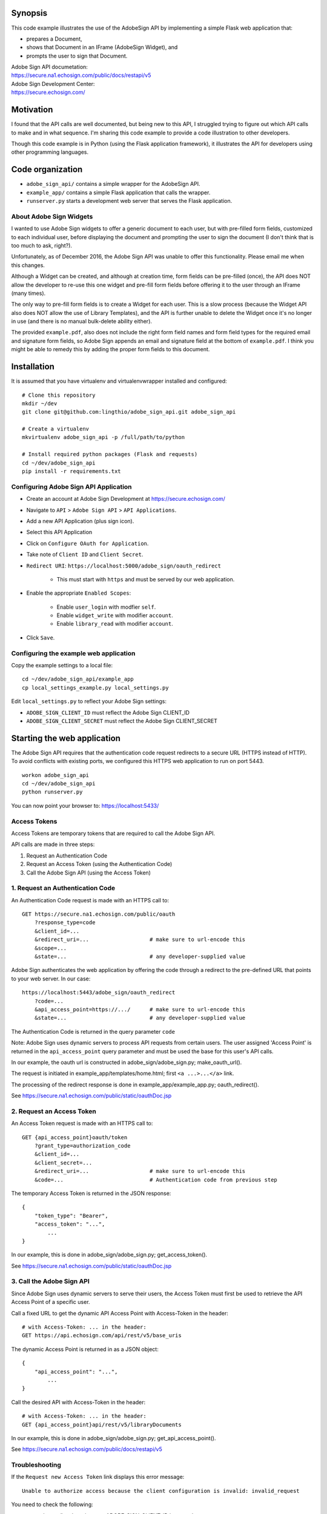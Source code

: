 Synopsis
========

This code example illustrates the use of the AdobeSign API
by implementing a simple Flask web application that:

- prepares a Document,
- shows that Document in an IFrame (AdobeSign Widget), and
- prompts the user to sign that Document.

| Adobe Sign API documetation:
| https://secure.na1.echosign.com/public/docs/restapi/v5

| Adobe Sign Development Center:
| https://secure.echosign.com/


Motivation
==========

I found that the API calls are well documented, but being new to this API,
I struggled trying to figure out which API calls to make and in what sequence.
I'm sharing this code example to provide a code illustration to other developers.

Though this code example is in Python (using the Flask application framework),
it illustrates the API for developers using other programming languages.


Code organization
=================
* ``adobe_sign_api/`` contains a simple wrapper for the AdobeSign API.
* ``example_app/`` contains a simple Flask application that calls the wrapper.
* ``runserver.py`` starts a development web server that serves the Flask application.


About Adobe Sign Widgets
------------------------
I wanted to use Adobe Sign widgets to offer a generic document to each user,
but with pre-filled form fields, customized to each individual user,
before displaying the document and prompting the user to sign the document
(I don't think that is too much to ask, right?).

Unfortunately, as of December 2016, the Adobe Sign API was unable to offer
this functionality. Please email me when this changes.

Although a Widget can be created, and although at creation time,
form fields can be pre-filled (once), the API does NOT
allow the developer to re-use this one widget and pre-fill form fields
before offering it to the user through an IFrame (many times).

The only way to pre-fill form fields is to create a Widget for each user.
This is a slow process (because the Widget API also does NOT allow the use
of Library Templates), and the API is further unable to delete the Widget
once it's no longer in use (and there is no manual bulk-delete ability either).

The provided ``example.pdf``, also does not include the right form field names
and form field types for the required email and signature form fields,
so Adobe Sign appends an email and signature field at the bottom of ``example.pdf``.
I think you might be able to remedy this by adding the proper form fields
to this document.


Installation
============
It is assumed that you have virtualenv and virtualenvwrapper installed and configured::

    # Clone this repository
    mkdir ~/dev
    git clone git@github.com:lingthio/adobe_sign_api.git adobe_sign_api

    # Create a virtualenv
    mkvirtualenv adobe_sign_api -p /full/path/to/python

    # Install required python packages (Flask and requests)
    cd ~/dev/adobe_sign_api
    pip install -r requirements.txt


Configuring Adobe Sign API Application
--------------------------------------------------
- Create an account at Adobe Sign Development at https://secure.echosign.com/
- Navigate to ``API`` > ``Adobe Sign API`` > ``API Applications``.
- Add a new API Application (plus sign icon).
- Select this API Application
- Click on ``Configure OAuth for Application``.
- Take note of ``Client ID`` and ``Client Secret``.
- ``Redirect URI``: ``https://localhost:5000/adobe_sign/oauth_redirect``

    - This must start with ``https`` and must be served by our web application.

- Enable the appropriate ``Enabled Scopes``:

    - Enable ``user_login`` with modfier ``self``.
    - Enable ``widget_write`` with modifier ``account``.
    - Enable ``library_read`` with modifier ``account``.

- Click ``Save``.


Configuring the example web application
---------------------------------------
Copy the example settings to a local file::

    cd ~/dev/adobe_sign_api/example_app
    cp local_settings_example.py local_settings.py

Edit ``local_settings.py`` to reflect your Adobe Sign settings:

- ``ADOBE_SIGN_CLIENT_ID`` must reflect the Adobe Sign CLIENT_ID
- ``ADOBE_SIGN_CLIENT_SECRET`` must reflect the Adobe Sign CLIENT_SECRET


Starting the web application
============================
The Adobe Sign API requires that the authentication code request redirects to
a secure URL (HTTPS instead of HTTP). To avoid conflicts with existing ports,
we configured this HTTPS web application to run on port 5443.
::

    workon adobe_sign_api
    cd ~/dev/adobe_sign_api
    python runserver.py

You can now point your browser to: https://localhost:5433/


Access Tokens
-------------
Access Tokens are temporary tokens that are required to call the Adobe Sign API.

API calls are made in three steps:

1. Request an Authentication Code
2. Request an Access Token (using the Authentication Code)
3. Call the Adobe Sign API (using the Access Token)

1. Request an Authentication Code
---------------------------------
An Authentication Code request is made with an HTTPS call to::

    GET https://secure.na1.echosign.com/public/oauth
        ?response_type=code
        &client_id=...
        &redirect_uri=...                   # make sure to url-encode this
        &scope=...
        &state=...                          # any developer-supplied value

Adobe Sign authenticates the web application by offering the code through a redirect to
the pre-defined URL that points to your web server. In our case::

    https://localhost:5443/adobe_sign/oauth_redirect
        ?code=...
        &api_access_point=https://.../      # make sure to url-encode this
        &state=...                          # any developer-supplied value

The Authentication Code is returned in the query parameter ``code``

Note: Adobe Sign uses dynamic servers to process API requests from certain users.
The user assigned 'Access Point' is returned in the ``api_access_point`` query parameter
and must be used the base for this user's API calls.

In our example, the oauth url is constructed in adobe_sign/adobe_sign.py; make_oauth_url().

The request is initiated in example_app/templates/home.html; first ``<a ...>...</a>`` link.

The processing of the redirect response is done in example_app/example_app.py; oauth_redirect().

See https://secure.na1.echosign.com/public/static/oauthDoc.jsp

2. Request an Access Token
--------------------------
An Access Token request is made with an HTTPS call to::

    GET {api_access_point}oauth/token
        ?grant_type=authorization_code
        &client_id=...
        &client_secret=...
        &redirect_uri=...                   # make sure to url-encode this
        &code=...                           # Authentication code from previous step

The temporary Access Token is returned in the JSON response::

    {
        "token_type": "Bearer",
        "access_token": "...",
            ...
    }

In our example, this is done in adobe_sign/adobe_sign.py; get_access_token().

See https://secure.na1.echosign.com/public/static/oauthDoc.jsp


3. Call the Adobe Sign API
--------------------------
Since Adobe Sign uses dynamic servers to serve their users, the Access Token must
first be used to retrieve the API Access Point of a specific user.

Call a fixed URL to get the dynamic API Access Point with Access-Token in the header::

    # with Access-Token: ... in the header:
    GET https://api.echosign.com/api/rest/v5/base_uris

The dynamic Access Point is returned in as a JSON object::

    {
        "api_access_point": "...",
            ...
    }

Call the desired API with Access-Token in the header::

    # with Access-Token: ... in the header:
    GET {api_access_point}api/rest/v5/libraryDocuments

In our example, this is done in adobe_sign/adobe_sign.py; get_api_access_point().

See https://secure.na1.echosign.com/public/docs/restapi/v5


Troubleshooting
---------------
If the ``Request new Access Token`` link displays this error message::

    Unable to authorize access because the client configuration is invalid: invalid_request

You need to check the following:

- example_app/local_settings.py: ADOBE_SIGN_CLIENT_ID is properly set
- example_app/local_settings.py: ADOBE_SIGN_CLIENT_SECRET is properly set
- Your ``Redirect URI`` in API Application configuration in Adobe Sign includes ``https://localhost:5443/adobe_sign/oauth_redirect``.


See also
========

- hellosign_api: https://github.com/lingthio/hellosign_api
- signinghub_api: https://github.com/lingthio/signinghub_api


Contributors
============
Ling Thio - ling.thio AT gmail.com

Did you find this useful? Consider tipping me or sending me a thank you email!
